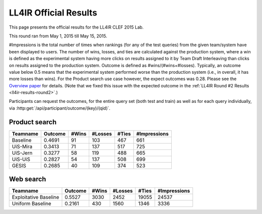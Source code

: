 .. _ll4ir-results:

LL4IR Official Results
======================

This page presents the official results for the LL4IR CLEF 2015 Lab.

This round ran from May 1, 2015 till May 15, 2015.

#Impressions is the total number of times when rankings (for any of the test queries) from the given team/system have been displayed to users.
The number of wins, losses, and ties are calculated against the production system, where a win is defined as the experimental system having more clicks on results assigned to it by Team Draft Interleaving than clicks on results assigned to the production system.
Outcome is defined as #wins/(#wins+#losses). Typically, an outcome value below 0.5 means that the experimental system performed worse than the production system (i.e., in overall, it has more losses than wins).
For the Product search use case however, the expect outcomes was 0.28. Please see the `Overview paper <http://living-labs.net/wp-content/uploads/2015/06/clef2015-ll4ir.pdf>`_ for details.
(Note that we fixed this issue with the expected outcome in the :ref:`LL4IR Round #2 Results <ll4ir-results-round2>`.) 

Participants can request the outcomes, for the entire query set (both test and train) as well as for each query individually, via :http:get:`/api/participant/outcome/(key)/(qid)`. 


Product search
~~~~~~~~~~~~~~

======== ======= ===== ======= ===== ============
Teamname Outcome #Wins #Losses #Ties #Impressions 
======== ======= ===== ======= ===== ============
Baseline 0.4691  91    103     467   661
UiS-Mira 0.3413  71    137     517   725
UiS-Jern 0.3277  58    119     488   665
UiS-UiS  0.2827  54    137     508   699
GESIS    0.2685  40    109     374   523
======== ======= ===== ======= ===== ============


Web search
~~~~~~~~~~

====================== ======= ===== ======= ===== ============
Teamname               Outcome #Wins #Losses #Ties #Impressions 
====================== ======= ===== ======= ===== ============
Exploitative Baseline  0.5527  3030  2452    19055 24537
Uniform Baseline       0.2161  430   1560    1346  3336
====================== ======= ===== ======= ===== ============
